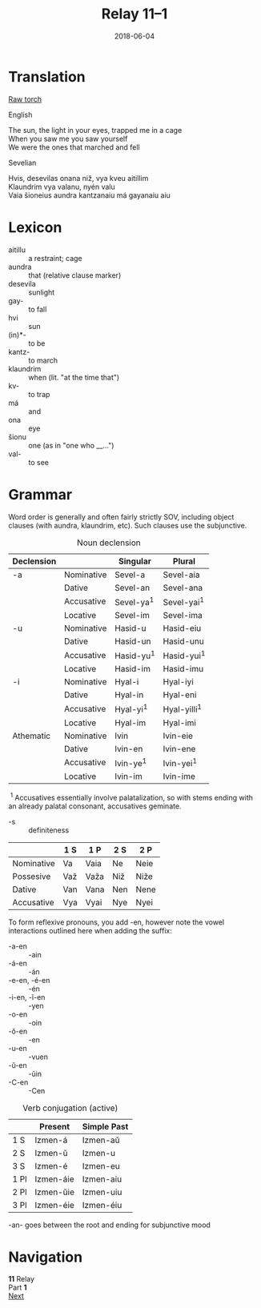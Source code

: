 #+Title: Relay 11–1
#+Date: 2018-06-04
#+HTML_LINK_UP: index.html
#+HTML_LINK_HOME: ../index.html
#+HTML_HEAD_EXTRA: <link rel="stylesheet" href="../../global/Default.css"/>
#+HTML_HEAD_EXTRA: <link rel="stylesheet" href="../../global/org.css"/>
#+HTML_HEAD_EXTRA: <link rel="stylesheet" href="../relay.css"/>
#+OPTIONS: title:nil

* Translation
#+BEGIN_short-relay
#+BEGIN_detail-link
[[file:01a-mel.txt][Raw torch]]
#+END_detail-link

#+HTML: <div class="natlang-name"><p>English</p></div>
#+BEGIN_natlang-text
#+BEGIN_VERSE
The sun, the light in your eyes, trapped me in a cage
When you saw me you saw yourself
We were the ones that marched and fell
#+END_VERSE
#+END_natlang-text

#+HTML: <div class="conlang-name"><p>Sevelian</p></div>
#+BEGIN_conlang-text
#+BEGIN_VERSE
Hvis, desevilas onana niž, vya kveu aitillim
Klaundrim vya valanu, nyén valu
Vaia šioneius aundra kantzanaiu má gayanaiu aiu
#+END_VERSE
#+END_conlang-text

#+END_short-relay

* Lexicon
#+ATTR_HTML: :class vocablist
- aitillu :: a restraint; cage
- aundra :: that (relative clause marker)
- desevila :: sunlight
- gay- :: to fall
- hvi :: sun
- (in)*- :: to be
- kantz- :: to march
- klaundrim :: when (lit. "at the time that")
- kv- :: to trap
- má :: and
- ona :: eye
- šionu :: one (as in "one who __...")
- val- :: to see

* Grammar
Word order is generally and often fairly strictly SOV, including object clauses
(with aundra, klaundrim, etc). Such clauses use the subjunctive.

#+Caption: Noun declension
| Declension |            | Singular     | Plural         |
|------------+------------+--------------+----------------|
| -a         | Nominative | Sevel-a      | Sevel-aia      |
|            | Dative     | Sevel-an     | Sevel-ana      |
|            | Accusative | Sevel-ya^{1} | Sevel-yai^{1}  |
|            | Locative   | Sevel-im     | Sevel-ima      |
|------------+------------+--------------+----------------|
| -u         | Nominative | Hasid-u      | Hasid-eiu      |
|            | Dative     | Hasid-un     | Hasid-unu      |
|            | Accusative | Hasid-yu^{1} | Hasid-yui^{1}  |
|            | Locative   | Hasid-im     | Hasid-imu      |
|------------+------------+--------------+----------------|
| -i         | Nominative | Hyal-i       | Hyal-iyi       |
|            | Dative     | Hyal-in      | Hyal-eni       |
|            | Accusative | Hyal-yi^{1}  | Hyal-yilli^{1} |
|            | Locative   | Hyal-im      | Hyal-imi       |
|------------+------------+--------------+----------------|
| Athematic  | Nominative | Ivin         | Ivin-eie       |
|            | Dative     | Ivin-en      | Ivin-ene       |
|            | Accusative | Ivin-ye^{1}  | Ivin-yei^{1}   |
|            | Locative   | Ivin-im      | Ivin-ime       |


 ^{1} Accusatives essentially involve palatalization, so with stems ending with
an already palatal consonant, accusatives geminate.

#+ATTR_HTML: :class vocablist
- -s :: definiteness

|            | 1 S | 1 P  | 2 S | 2 P  |
|------------+-----+------+-----+------|
| Nominative | Va  | Vaia | Ne  | Neie |
| Possesive  | Važ | Važa | Niž | Niže |
| Dative     | Van | Vana | Nen | Nene |
| Accusative | Vya | Vyai | Nye | Nyei |

To form reflexive pronouns, you add -en, however note the vowel interactions
outlined here when adding the suffix:

#+ATTR_HTML: :class vocablist
- -a-en :: -ain
- -á-en :: -án
- -e-en, -é-en :: -én
- -i-en, -ĭ-en :: -yen
- -o-en :: -oin
- -ŏ-en :: -en
- -u-en :: -vuen
- -ŭ-en :: -ŭin
- -C-en :: -Cen


#+Caption: Verb conjugation (active)
|      | Present   | Simple Past |
|------+-----------+-------------|
| 1 S  | Izmen-á   | Izmen-aŭ    |
| 2 S  | Izmen-ŭ   | Izmen-u     |
| 3 S  | Izmen-é   | Izmen-eu    |
| 1 Pl | Izmen-áie | Izmen-aiu   |
| 2 Pl | Izmen-ŭie | Izmen-uiu   |
| 3 Pl | Izmen-éie | Izmen-éiu   |

-an- goes between the root and ending for subjunctive mood

* Navigation
:PROPERTIES:
:HTML_CONTAINER: footer
:UNNUMBERED: t
:END:

#+BEGIN_EXPORT html
<nav class="linkset">
  <div id="this">
    <div id="sec"><strong>11</strong> Relay</div>
    <div id="chapB"></div>
    <div id="chapA">Part <strong>1</strong></div>
  </div>
  <a href="02.html" id="next" rel="next">Next</a>
</nav>
#+END_EXPORT

